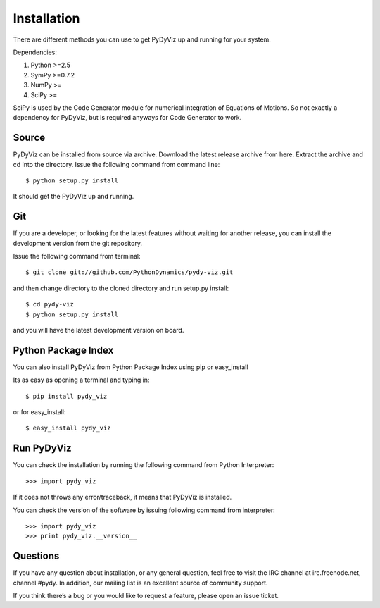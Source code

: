 Installation
------------


There are different methods you can use to get PyDyViz up and running for your system.

Dependencies:

1) Python >=2.5
2) SymPy >=0.7.2
3) NumPy >=
4) SciPy >=

SciPy is used by the Code Generator module for numerical integration of Equations of Motions.
So not exactly a dependency for PyDyViz, but is required anyways for Code Generator to work.

Source
======

PyDyViz can be installed from source via archive. Download the latest release archive from here.
Extract the archive and cd into the directory. 
Issue the following command from command line::

    $ python setup.py install

It should get the PyDyViz up and running.
        

Git
===

If you are a developer, or looking for the latest features without waiting for another release, you can install the development version 
from the git repository.

Issue the following command from terminal::

    $ git clone git://github.com/PythonDynamics/pydy-viz.git

and then change directory to the cloned directory and run setup.py install::

    $ cd pydy-viz
    $ python setup.py install
    
and you will have the latest development version on board.
    


Python Package Index
====================

You can also install PyDyViz from Python Package Index using pip or easy_install

Its as easy as opening a terminal and typing in::

    $ pip install pydy_viz
    
or for easy_install::

    $ easy_install pydy_viz   

    
Run PyDyViz
===========

You can check the installation by running the following command from Python Interpreter::

    >>> import pydy_viz

If it does not throws any error/traceback, it means that PyDyViz is installed.    


You can check the version of the software by issuing following command from interpreter::

    >>> import pydy_viz
    >>> print pydy_viz.__version__

Questions
=========

If you have any question about installation, or any general question, feel free to visit the IRC channel at irc.freenode.net, channel #pydy. 
In addition, our mailing list is an excellent source of community support.

If you think there’s a bug or you would like to request a feature, please open an issue ticket.

